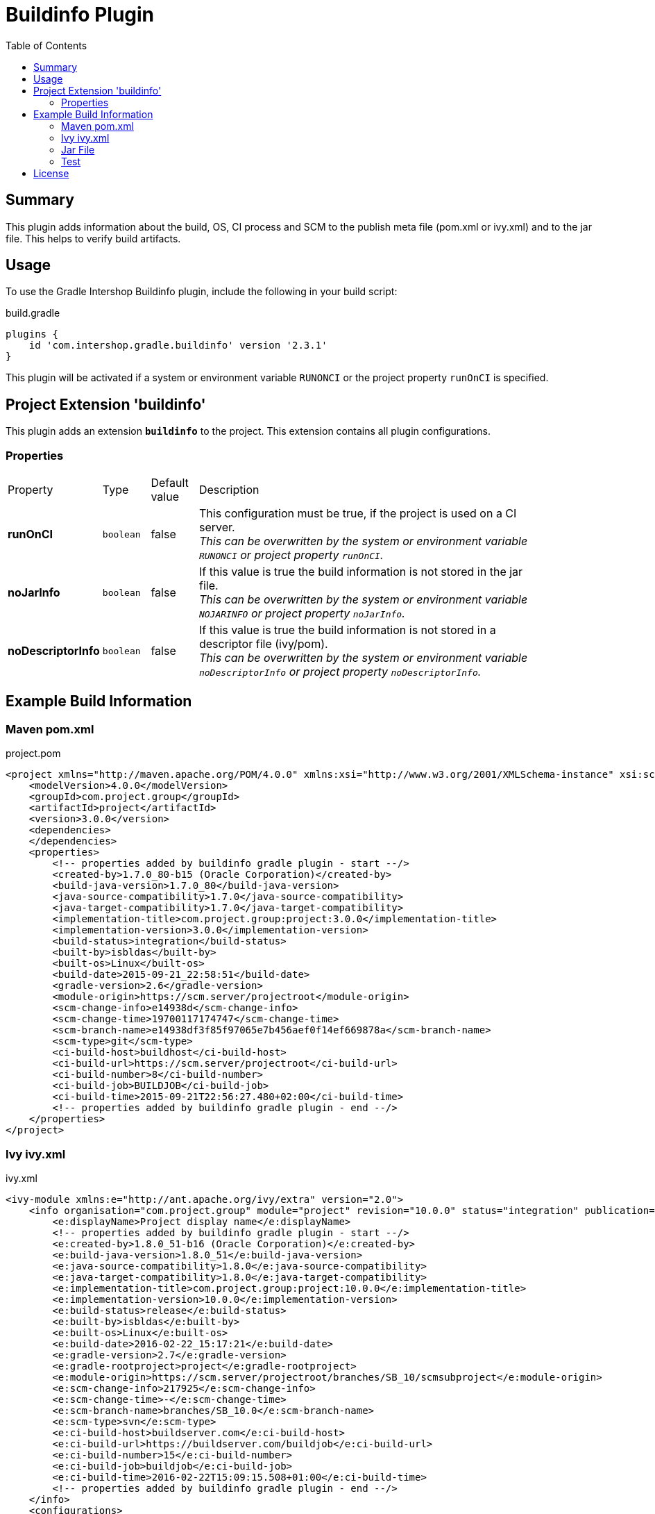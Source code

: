 = Buildinfo Plugin
:latestRevision: 2.3.1
:toc:

== Summary
This plugin adds information about the build, OS, CI process and SCM to the publish meta file (pom.xml or ivy.xml) and
to the jar file. This helps to verify build artifacts.

== Usage
To use the Gradle Intershop Buildinfo plugin, include the following in your build script:

[source,groovy]
[subs=+attributes]
.build.gradle
----
plugins {
    id 'com.intershop.gradle.buildinfo' version '{latestRevision}'
}
----

This plugin will be activated if a system or environment variable `RUNONCI` or the project property `runOnCI` is specified.

== Project Extension 'buildinfo'
This plugin adds an extension *`buildinfo`* to the project.  This extension contains all plugin configurations.

=== Properties
[cols="10%,10%,10%,80%", width="90%, options="header"]
|===
|Property           | Type      | Default value | Description
|*runOnCI*          |`boolean`  | false         | This configuration must be true, if the project is used on a CI server. +
                                                  _This can be overwritten by the system or environment variable `RUNONCI` or project property `runOnCI`._
|*noJarInfo*        |`boolean`  | false         | If this value is true the build information is not stored in the jar file.  +
                                                  _This can be overwritten by the system or environment variable `NOJARINFO` or project property `noJarInfo`._
|*noDescriptorInfo* |`boolean`  | false         | If this value is true the build information is not stored in a descriptor file (ivy/pom).  +
                                                  _This can be overwritten by the system or environment variable `noDescriptorInfo` or project property `noDescriptorInfo`._
|===

== Example Build Information
=== Maven pom.xml
[source,xml]
[subs=+attributes]
.project.pom
----
<project xmlns="http://maven.apache.org/POM/4.0.0" xmlns:xsi="http://www.w3.org/2001/XMLSchema-instance" xsi:schemaLocation="http://maven.apache.org/POM/4.0.0 http://maven.apache.org/xsd/maven-4.0.0.xsd">
    <modelVersion>4.0.0</modelVersion>
    <groupId>com.project.group</groupId>
    <artifactId>project</artifactId>
    <version>3.0.0</version>
    <dependencies>
    </dependencies>
    <properties>
        <!-- properties added by buildinfo gradle plugin - start --/>
        <created-by>1.7.0_80-b15 (Oracle Corporation)</created-by>
        <build-java-version>1.7.0_80</build-java-version>
        <java-source-compatibility>1.7.0</java-source-compatibility>
        <java-target-compatibility>1.7.0</java-target-compatibility>
        <implementation-title>com.project.group:project:3.0.0</implementation-title>
        <implementation-version>3.0.0</implementation-version>
        <build-status>integration</build-status>
        <built-by>isbldas</built-by>
        <built-os>Linux</built-os>
        <build-date>2015-09-21_22:58:51</build-date>
        <gradle-version>2.6</gradle-version>
        <module-origin>https://scm.server/projectroot</module-origin>
        <scm-change-info>e14938d</scm-change-info>
        <scm-change-time>19700117174747</scm-change-time>
        <scm-branch-name>e14938df3f85f97065e7b456aef0f14ef669878a</scm-branch-name>
        <scm-type>git</scm-type>
        <ci-build-host>buildhost</ci-build-host>
        <ci-build-url>https://scm.server/projectroot</ci-build-url>
        <ci-build-number>8</ci-build-number>
        <ci-build-job>BUILDJOB</ci-build-job>
        <ci-build-time>2015-09-21T22:56:27.480+02:00</ci-build-time>
        <!-- properties added by buildinfo gradle plugin - end --/>
    </properties>
</project>
----

=== Ivy ivy.xml
[source,xml]
[subs=+attributes]
.ivy.xml
----
<ivy-module xmlns:e="http://ant.apache.org/ivy/extra" version="2.0">
    <info organisation="com.project.group" module="project" revision="10.0.0" status="integration" publication="20160222151721">
        <e:displayName>Project display name</e:displayName>
        <!-- properties added by buildinfo gradle plugin - start --/>
        <e:created-by>1.8.0_51-b16 (Oracle Corporation)</e:created-by>
        <e:build-java-version>1.8.0_51</e:build-java-version>
        <e:java-source-compatibility>1.8.0</e:java-source-compatibility>
        <e:java-target-compatibility>1.8.0</e:java-target-compatibility>
        <e:implementation-title>com.project.group:project:10.0.0</e:implementation-title>
        <e:implementation-version>10.0.0</e:implementation-version>
        <e:build-status>release</e:build-status>
        <e:built-by>isbldas</e:built-by>
        <e:built-os>Linux</e:built-os>
        <e:build-date>2016-02-22_15:17:21</e:build-date>
        <e:gradle-version>2.7</e:gradle-version>
        <e:gradle-rootproject>project</e:gradle-rootproject>
        <e:module-origin>https://scm.server/projectroot/branches/SB_10/scmsubproject</e:module-origin>
        <e:scm-change-info>217925</e:scm-change-info>
        <e:scm-change-time>-</e:scm-change-time>
        <e:scm-branch-name>branches/SB_10.0</e:scm-branch-name>
        <e:scm-type>svn</e:scm-type>
        <e:ci-build-host>buildserver.com</e:ci-build-host>
        <e:ci-build-url>https://buildserver.com/buildjob</e:ci-build-url>
        <e:ci-build-number>15</e:ci-build-number>
        <e:ci-build-job>buildjob</e:ci-build-job>
        <e:ci-build-time>2016-02-22T15:09:15.508+01:00</e:ci-build-time>
        <!-- properties added by buildinfo gradle plugin - end --/>
    </info>
    <configurations>
        <conf name="default" visibility="public" extends="runtime"/>
        <conf name="runtime" visibility="public"/>
    </configurations>
    <publications>
        <artifact name="project" type="share" ext="zip" conf="runtime"/>
        <artifact name="project" type="jar" ext="jar" conf="runtime"/>
        <artifact xmlns:m="http://ant.apache.org/ivy/maven" name="project" type="javadoc" ext="jar" conf="runtime" m:classifier="javadoc"/>
        <artifact name="project" type="cartridge" ext="zip" conf="runtime"/>
    </publications>
    <dependencies>
    </dependencies>
</ivy-module>
----

=== Jar File
[source,properties]
[subs=+attributes]
.META-INF\MANIFEST.MF
----
Manifest-Version: 1.0
Created-By: 1.7.0_80-b15 (Oracle Corporation)
Build-Java-Version: 1.7.0_80
X-Compile-Source-JDK: 1.7
X-Compile-Target-JDK: 1.7
Implementation-Title: com.project.group:project:10.0.0
Implementation-Version: 10.0.0
Build-Status: integration
Built-By: gitlab-runner
Built-OS: Linux
Build-Date: 2016-03-26_17:06:24
Gradle-Version: 2.11
Gradle-RootProject: project
Module-Origin: https://buildserver.com/buildjob
SCM-change-info: c05817d
SCM-change-time: 20160326165513
SCM-branch-name: c05817d4cf68230258e1260183bfa26ee18c1cff
SCM-type: git
CI-build-host: buildhost.de
CI-build-url: https://buildhost.de/project/buildjob
CI-build-number: 1462
CI-build-job: buildjob
CI-build-time: 2016-02-22T15:09:15.508+01:00
----

=== Test
The integration tests using a test repositories. Therefore it is necessary to specify project properties for the test execution.

.Table Subversion test configuration
|===
|Test Property |Description | Value

|*svnurl*    | Root URL of the test project        | Must be specified with environment variable *`SVNURL`*
|*svnuser*   | User name of Subversion test user   | Must be specified with environment variable *`SVNUSER`*
|*svnpasswd* | Password for Subversion test user   | Must be specified with environment variable *`SVNPASSWD`*
|===

.Table Git test configuration
|===
|Test Property |Description | Value

|*giturl*    | URL of the test project      | Must be specified with environment variable *`GITURL`*
|*gituser*   | User name of Git test user   | Must be specified with environment variable *`GITUSER`*
|*gitpasswd* | Password for Git test user   | Must be specified with environment variable *`GITPASSWD`*
|===

== License

Copyright 2014-2016 Intershop Communications.

Licensed under the Apache License, Version 2.0 (the "License"); you may not use this file except in compliance with the License. You may obtain a copy of the License at

http://www.apache.org/licenses/LICENSE-2.0

Unless required by applicable law or agreed to in writing, software distributed under the License is distributed on an "AS IS" BASIS, WITHOUT WARRANTIES OR CONDITIONS OF ANY KIND, either express or implied. See the License for the specific language governing permissions and limitations under the License.
